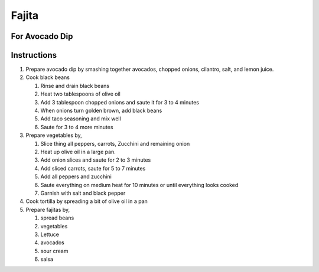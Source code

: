 Fajita
======

.. hlist::

   * 1 can `Black Beans`
   * 1 teaspoon `Taco Seasoning`
   * 1 `Onion`
   * 1 `Red Pepper`
   * 1 `Green Pepper`
   * 1 `Yellow Pepper`
   * 1 `Zucchini`
   * 2 `Jalapeno`
   * 1 `Carrrot`
   * 1 cup sliced `Mushroom`
   * 1 cup shredded `Lettuce`
   * Wheat `Tortilla`
   * `Mexican Cheese`
   * `Sour Cream`
   * 4 tablespoon `Olive Oil`
   * `Salt`
   * `Crushed Black Pepper`
   * `Salsa`

For Avocado Dip
---------------

.. hlist::

   * 1 `Avocado`
   * 1 `Tomato`
   * 1 `Cilantro`
   * 3 `Onion` slices, chopped
   * :math:`\frac{1}{4}` teaspoon `Salt`
   * 1 teaspoon `Lemon Juice`
   * :math:`\frac{1}{4}` teaspoon `Chilli Powder`

Instructions
------------

#. Prepare avocado dip by smashing together avocados, chopped onions, cilantro, salt, and lemon juice.
#. Cook black beans

   #. Rinse and drain black beans
   #. Heat two tablespoons of olive oil
   #. Add 3 tablespoon chopped onions and saute it for 3 to 4 minutes
   #. When onions turn golden brown, add black beans
   #. Add taco seasoning and mix well
   #. Saute for 3 to 4 more minutes
#. Prepare vegetables by,

   #. Slice thing all peppers, carrots, Zucchini and remaining onion
   #. Heat up olive oil in a large pan.
   #. Add onion slices and saute for 2 to 3 minutes
   #. Add sliced carrots, saute for 5 to 7 minutes
   #. Add all peppers and zucchini
   #. Saute everything on medium heat for 10 minutes or until everything looks cooked
   #. Garnish with salt and black pepper
#. Cook tortilla by spreading a bit of olive oil in a pan
#. Prepare fajitas by,

   #. spread beans
   #. vegetables
   #. Lettuce
   #. avocados
   #. sour cream
   #. salsa
